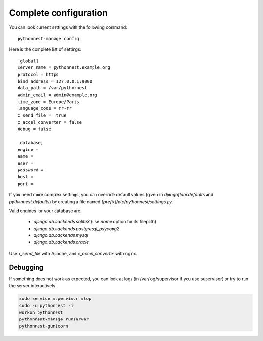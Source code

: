 Complete configuration
======================

You can look current settings with the following command::

    pythonnest-manage config

Here is the complete list of settings::

    [global]
    server_name = pythonnest.example.org
    protocol = https
    bind_address = 127.0.0.1:9000
    data_path = /var/pythonnest
    admin_email = admin@example.org
    time_zone = Europe/Paris
    language_code = fr-fr
    x_send_file =  true
    x_accel_converter = false
    debug = false

    [database]
    engine =
    name =
    user =
    password =
    host =
    port =

If you need more complex settings, you can override default values (given in `djangofloor.defaults` and
`pythonnest.defaults`) by creating a file named `[prefix]/etc/pythonnest/settings.py`.

Valid engines for your database are:

  - `django.db.backends.sqlite3` (use `name` option for its filepath)
  - `django.db.backends.postgresql_psycopg2`
  - `django.db.backends.mysql`
  - `django.db.backends.oracle`

Use `x_send_file` with Apache, and `x_accel_converter` with nginx.

Debugging
---------

If something does not work as expected, you can look at logs (in /var/log/supervisor if you use supervisor)
or try to run the server interactively:

.. code-block:: bash

  sudo service supervisor stop
  sudo -u pythonnest -i
  workon pythonnest
  pythonnest-manage runserver
  pythonnest-gunicorn
